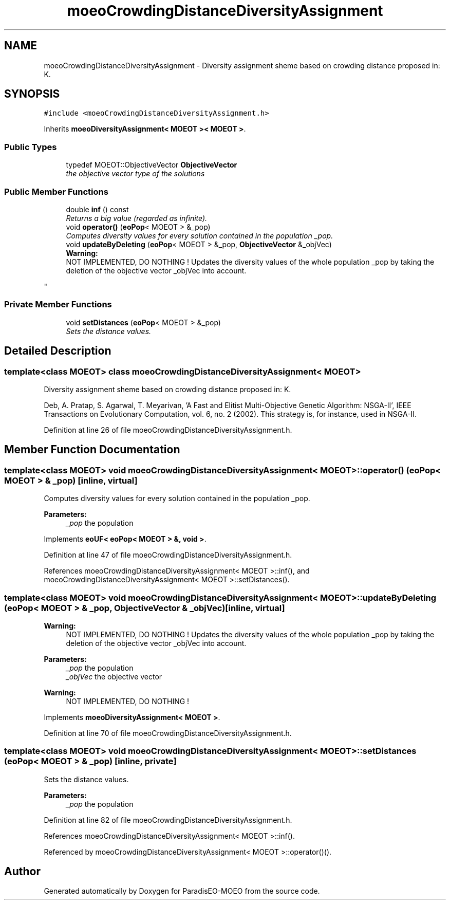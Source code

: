 .TH "moeoCrowdingDistanceDiversityAssignment" 3 "17 Apr 2007" "Version 1.0.alpha" "ParadisEO-MOEO" \" -*- nroff -*-
.ad l
.nh
.SH NAME
moeoCrowdingDistanceDiversityAssignment \- Diversity assignment sheme based on crowding distance proposed in: K.  

.PP
.SH SYNOPSIS
.br
.PP
\fC#include <moeoCrowdingDistanceDiversityAssignment.h>\fP
.PP
Inherits \fBmoeoDiversityAssignment< MOEOT >< MOEOT >\fP.
.PP
.SS "Public Types"

.in +1c
.ti -1c
.RI "typedef MOEOT::ObjectiveVector \fBObjectiveVector\fP"
.br
.RI "\fIthe objective vector type of the solutions \fP"
.in -1c
.SS "Public Member Functions"

.in +1c
.ti -1c
.RI "double \fBinf\fP () const"
.br
.RI "\fIReturns a big value (regarded as infinite). \fP"
.ti -1c
.RI "void \fBoperator()\fP (\fBeoPop\fP< MOEOT > &_pop)"
.br
.RI "\fIComputes diversity values for every solution contained in the population _pop. \fP"
.ti -1c
.RI "void \fBupdateByDeleting\fP (\fBeoPop\fP< MOEOT > &_pop, \fBObjectiveVector\fP &_objVec)"
.br
.RI "\fI\fBWarning:\fP
.RS 4
NOT IMPLEMENTED, DO NOTHING ! Updates the diversity values of the whole population _pop by taking the deletion of the objective vector _objVec into account. 
.RE
.PP
\fP"
.in -1c
.SS "Private Member Functions"

.in +1c
.ti -1c
.RI "void \fBsetDistances\fP (\fBeoPop\fP< MOEOT > &_pop)"
.br
.RI "\fISets the distance values. \fP"
.in -1c
.SH "Detailed Description"
.PP 

.SS "template<class MOEOT> class moeoCrowdingDistanceDiversityAssignment< MOEOT >"
Diversity assignment sheme based on crowding distance proposed in: K. 

Deb, A. Pratap, S. Agarwal, T. Meyarivan, 'A Fast and Elitist Multi-Objective Genetic Algorithm: NSGA-II', IEEE Transactions on Evolutionary Computation, vol. 6, no. 2 (2002). This strategy is, for instance, used in NSGA-II. 
.PP
Definition at line 26 of file moeoCrowdingDistanceDiversityAssignment.h.
.SH "Member Function Documentation"
.PP 
.SS "template<class MOEOT> void \fBmoeoCrowdingDistanceDiversityAssignment\fP< MOEOT >::operator() (\fBeoPop\fP< MOEOT > & _pop)\fC [inline, virtual]\fP"
.PP
Computes diversity values for every solution contained in the population _pop. 
.PP
\fBParameters:\fP
.RS 4
\fI_pop\fP the population 
.RE
.PP

.PP
Implements \fBeoUF< eoPop< MOEOT > &, void >\fP.
.PP
Definition at line 47 of file moeoCrowdingDistanceDiversityAssignment.h.
.PP
References moeoCrowdingDistanceDiversityAssignment< MOEOT >::inf(), and moeoCrowdingDistanceDiversityAssignment< MOEOT >::setDistances().
.SS "template<class MOEOT> void \fBmoeoCrowdingDistanceDiversityAssignment\fP< MOEOT >::updateByDeleting (\fBeoPop\fP< MOEOT > & _pop, \fBObjectiveVector\fP & _objVec)\fC [inline, virtual]\fP"
.PP
\fBWarning:\fP
.RS 4
NOT IMPLEMENTED, DO NOTHING ! Updates the diversity values of the whole population _pop by taking the deletion of the objective vector _objVec into account. 
.RE
.PP

.PP
\fBParameters:\fP
.RS 4
\fI_pop\fP the population 
.br
\fI_objVec\fP the objective vector 
.RE
.PP
\fBWarning:\fP
.RS 4
NOT IMPLEMENTED, DO NOTHING ! 
.RE
.PP

.PP
Implements \fBmoeoDiversityAssignment< MOEOT >\fP.
.PP
Definition at line 70 of file moeoCrowdingDistanceDiversityAssignment.h.
.SS "template<class MOEOT> void \fBmoeoCrowdingDistanceDiversityAssignment\fP< MOEOT >::setDistances (\fBeoPop\fP< MOEOT > & _pop)\fC [inline, private]\fP"
.PP
Sets the distance values. 
.PP
\fBParameters:\fP
.RS 4
\fI_pop\fP the population 
.RE
.PP

.PP
Definition at line 82 of file moeoCrowdingDistanceDiversityAssignment.h.
.PP
References moeoCrowdingDistanceDiversityAssignment< MOEOT >::inf().
.PP
Referenced by moeoCrowdingDistanceDiversityAssignment< MOEOT >::operator()().

.SH "Author"
.PP 
Generated automatically by Doxygen for ParadisEO-MOEO from the source code.
